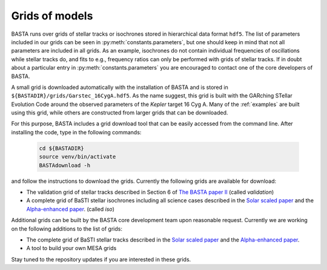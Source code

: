 .. _grids:

Grids of models
===============

BASTA runs over grids of stellar tracks or isochrones stored in hierarchical data format ``hdf5``. The list of
parameters included in our grids can be seen in :py:meth:`constants.parameters`, but one should keep in mind that
not all parameters are included in all grids. As an example, isochrones do not contain individual frequencies of
oscillations while stellar tracks do, and fits to e.g., frequency ratios can only be performed with grids of stellar
tracks. If in doubt about a particular entry in :py:meth:`constants.parameters` you are encouraged to contact one of
the core developers of BASTA.

A small grid is downloaded automatically with the installation of BASTA and is stored in
``${BASTADIR}/grids/Garstec_16CygA.hdf5``. As the name suggest, this grid is built with the GARching STellar Evolution
Code around the observed parameters of the *Kepler* target 16 Cyg A. Many of the :ref:`examples` are built using
this grid, while others are constructed from larger grids that can be downloaded.

For this purpose, BASTA includes a grid download tool that can be easily accessed from the command line. After
installing the code, type in the following commands:

    .. code-block:: bash

        cd ${BASTADIR}
        source venv/bin/activate
        BASTAdownload -h

and follow the instructions to download the grids. Currently the following grids are available for download:

* The validation grid of stellar tracks described in Section 6 of `The BASTA paper II <https://ui.adsabs.harvard.edu/abs/2015MNRAS.452.2127S/abstract>`_ (called `validation`)
* A complete grid of BaSTI stellar isochrones including all science cases described in the `Solar scaled paper <https://ui.adsabs.harvard.edu/abs/2018ApJ...856..125H/abstract>`_ and the `Alpha-enhanced paper <https://ui.adsabs.harvard.edu/abs/2021ApJ...908..102P/abstract>`_. (called `iso`)

Additional grids can be built by the BASTA core development team upon reasonable request. Currently we are working on
the following additions to the list of grids:

* The complete grid of BaSTI stellar tracks described in the `Solar scaled paper <https://ui.adsabs.harvard.edu/abs/2018ApJ...856..125H/abstract>`_ and the `Alpha-enhanced paper <https://ui.adsabs.harvard.edu/abs/2021ApJ...908..102P/abstract>`_.
* A tool to build your own MESA grids

Stay tuned to the repository updates if you are interested in these grids.
